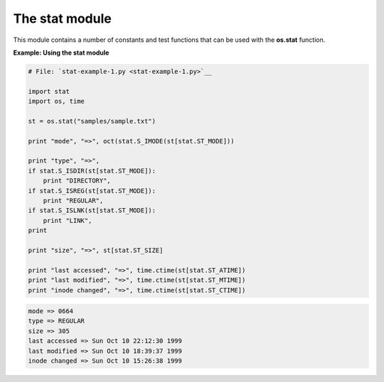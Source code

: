 






The stat module
================




This module contains a number of constants and test functions that can
be used with the **os.stat** function.

**Example: Using the stat module**

.. sourcecode:: python

    
    # File: `stat-example-1.py <stat-example-1.py>`__
    
    import stat
    import os, time
    
    st = os.stat("samples/sample.txt")
    
    print "mode", "=>", oct(stat.S_IMODE(st[stat.ST_MODE]))
    
    print "type", "=>",
    if stat.S_ISDIR(st[stat.ST_MODE]):
        print "DIRECTORY",
    if stat.S_ISREG(st[stat.ST_MODE]):
        print "REGULAR",
    if stat.S_ISLNK(st[stat.ST_MODE]):
        print "LINK",
    print
    
    print "size", "=>", st[stat.ST_SIZE]
    
    print "last accessed", "=>", time.ctime(st[stat.ST_ATIME])
    print "last modified", "=>", time.ctime(st[stat.ST_MTIME])
    print "inode changed", "=>", time.ctime(st[stat.ST_CTIME])
    


.. sourcecode:: python

    
    mode => 0664
    type => REGULAR
    size => 305
    last accessed => Sun Oct 10 22:12:30 1999
    last modified => Sun Oct 10 18:39:37 1999
    inode changed => Sun Oct 10 15:26:38 1999



